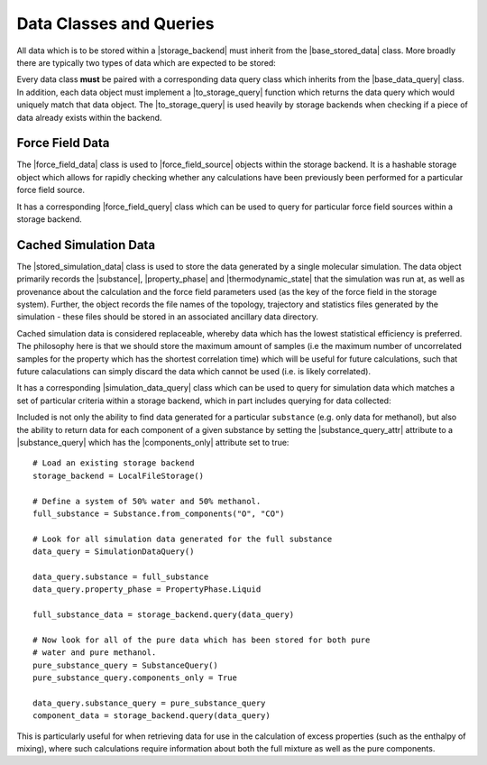.. |storage_backend|           replace:: :py:class:`~openff.evaluator.storage.StorageBackend`

.. |base_stored_data|          replace:: :py:class:`~openff.evaluator.storage.data.BaseStoredData`
.. |base_data_query|           replace:: :py:class:`~openff.evaluator.storage.query.BaseDataQuery`
.. |hashable_stored_data|      replace:: :py:class:`~openff.evaluator.storage.data.HashableStoredData`
.. |replaceable_data|          replace:: :py:class:`~openff.evaluator.storage.data.ReplaceableData`

.. |force_field_data|          replace:: :py:class:`~openff.evaluator.storage.data.ForceFieldData`
.. |force_field_query|         replace:: :py:class:`~openff.evaluator.storage.query.ForceFieldQuery`

.. |stored_simulation_data|    replace:: :py:class:`~openff.evaluator.storage.data.StoredSimulationData`
.. |simulation_data_query|     replace:: :py:class:`~openff.evaluator.storage.query.SimulationDataQuery`
.. |substance_query|           replace:: :py:class:`~openff.evaluator.storage.query.SubstanceQuery`

.. |property_phase|            replace:: :py:class:`~openff.evaluator.datasets.PropertyPhase`
.. |substance|                 replace:: :py:class:`~openff.evaluator.substances.Substance`
.. |thermodynamic_state|       replace:: :py:class:`~openff.evaluator.thermodynamics.ThermodynamicState`
.. |force_field_source|        replace:: :py:class:`~openff.evaluator.forcefield.ForceFieldSource`

.. |to_storage_query|          replace:: :py:meth:`~openff.evaluator.storage.data.BaseStoredData.to_storage_query`

.. |substance_query_attr|      replace:: :py:attr:`~openff.evaluator.storage.query.SimulationDataQuery.substance_query`
.. |components_only|           replace:: :py:attr:`~openff.evaluator.storage.query.SubstanceQuery.components_only`

Data Classes and Queries
========================

All data which is to be stored within a |storage_backend| must inherit from the |base_stored_data| class. More broadly
there are typically two types of data which are expected to be stored:

.. rst-class:: spaced-list

    * |hashable_stored_data| - data which is readily hashable and can be quickly queried for in a storage backend.
      The prime examples of such data are |force_field_data|, whose hash can be easily computed from the file
      representation of a force field.

    * |replaceable_data| - data which should be replaced in a storage backend when new data of the same type, but which
      has a higher information content, is stored in the backend. An example of this is when storing a piece
      of |stored_simulation_data| in the backend which was generated for a particular |substance| and at the same
      |thermodynamic_state| as an existing piece of data, but which stores many more uncorrelated configurations.

Every data class **must** be paired with a corresponding data query class which inherits from the |base_data_query|
class. In addition, each data object must implement a |to_storage_query| function which returns the data query
which would uniquely match that data object. The |to_storage_query| is used heavily by storage backends when checking
if a piece of data already exists within the backend.

Force Field Data
----------------

The |force_field_data| class is used to |force_field_source| objects within the storage backend. It is a hashable
storage object which allows for rapidly checking whether any calculations have been previously been performed for
a particular force field source.

It has a corresponding |force_field_query| class which can be used to query for particular force field sources within
a storage backend.

Cached Simulation Data
----------------------

The |stored_simulation_data| class is used to store the data generated by a single molecular simulation. The data object
primarily records the |substance|, |property_phase| and |thermodynamic_state| that the simulation was run at, as well as
provenance about the calculation and the force field parameters used (as the key of the force field in the storage
system). Further, the object records the file names of the topology, trajectory and statistics files generated by the
simulation - these files should be stored in an associated ancillary data directory.

Cached simulation data is considered replaceable, whereby data which has the lowest statistical efficiency is preferred.
The philosophy here is that we should store the maximum amount of samples (i.e the maximum number of uncorrelated
samples for the property which has the shortest correlation time) which will be useful for future calculations, such
that future calaculations can simply discard the data which cannot be used (i.e. is likely correlated).

It has a corresponding |simulation_data_query| class which can be used to query for simulation data which matches a set
of particular criteria within a storage backend, which in part includes querying for data collected:

.. rst-class:: spaced-list

    * at a given ``thermodynamic_state`` (i.e temperature and pressure).
    * for a given ``property_phase`` (e.g. gas, liquid, liquid+gas coexisting, ...).
    * using a given set of force field parameters identified by their unique ``force_field_id`` assigned by the storage
      system

Included is not only the ability to find data generated for a particular ``substance`` (e.g. only data for methanol),
but also the ability to return data for each component of a given substance by setting the |substance_query_attr|
attribute to a |substance_query| which has the |components_only| attribute set to true::

    # Load an existing storage backend
    storage_backend = LocalFileStorage()

    # Define a system of 50% water and 50% methanol.
    full_substance = Substance.from_components("O", "CO")

    # Look for all simulation data generated for the full substance
    data_query = SimulationDataQuery()

    data_query.substance = full_substance
    data_query.property_phase = PropertyPhase.Liquid

    full_substance_data = storage_backend.query(data_query)

    # Now look for all of the pure data which has been stored for both pure
    # water and pure methanol.
    pure_substance_query = SubstanceQuery()
    pure_substance_query.components_only = True

    data_query.substance_query = pure_substance_query
    component_data = storage_backend.query(data_query)

This is particularly useful for when retrieving data for use in the calculation of excess properties (such as the
enthalpy of mixing), where such calculations require information about both the full mixture as well as the pure
components.